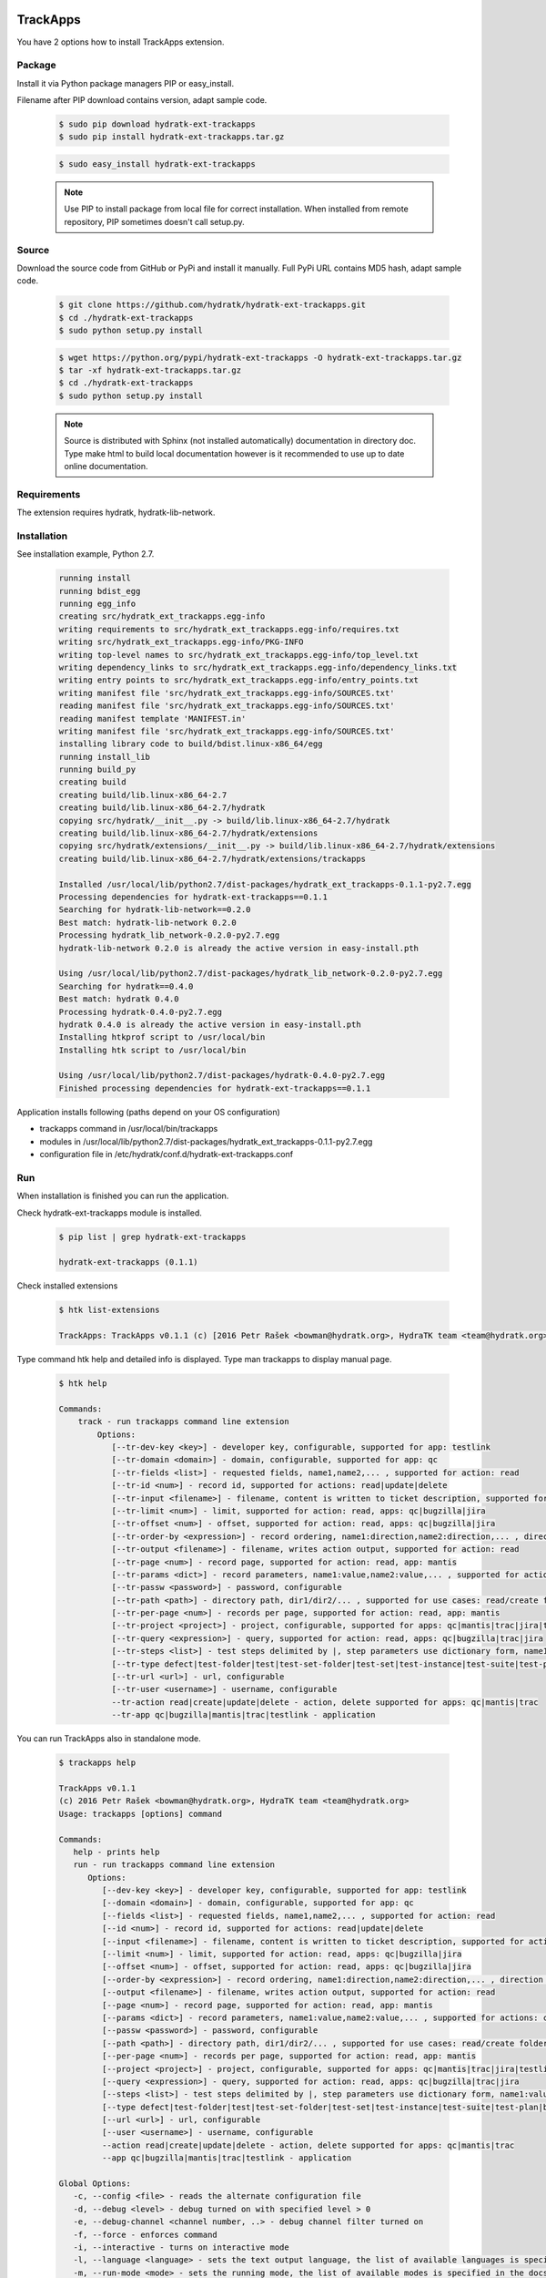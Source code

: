 .. install_ext_trackapps:

TrackApps
=========

You have 2 options how to install TrackApps extension.

Package
^^^^^^^

Install it via Python package managers PIP or easy_install.

Filename after PIP download contains version, adapt sample code.

  .. code-block:: bash
  
     $ sudo pip download hydratk-ext-trackapps
     $ sudo pip install hydratk-ext-trackapps.tar.gz 
     
  .. code-block:: bash
  
     $ sudo easy_install hydratk-ext-trackapps
     
  .. note::
  
     Use PIP to install package from local file for correct installation.
     When installed from remote repository, PIP sometimes doesn't call setup.py.       

Source
^^^^^^

Download the source code from GitHub or PyPi and install it manually.
Full PyPi URL contains MD5 hash, adapt sample code.

  .. code-block:: bash
  
     $ git clone https://github.com/hydratk/hydratk-ext-trackapps.git
     $ cd ./hydratk-ext-trackapps
     $ sudo python setup.py install
     
  .. code-block:: bash
  
     $ wget https://python.org/pypi/hydratk-ext-trackapps -O hydratk-ext-trackapps.tar.gz
     $ tar -xf hydratk-ext-trackapps.tar.gz
     $ cd ./hydratk-ext-trackapps
     $ sudo python setup.py install
     
  .. note::
  
     Source is distributed with Sphinx (not installed automatically) documentation in directory doc. 
     Type make html to build local documentation however is it recommended to use up to date online documentation.       
  
Requirements
^^^^^^^^^^^^     
     
The extension requires hydratk, hydratk-lib-network.  
     
Installation
^^^^^^^^^^^^

See installation example, Python 2.7.

  .. code-block:: bash
  
     running install
     running bdist_egg
     running egg_info
     creating src/hydratk_ext_trackapps.egg-info
     writing requirements to src/hydratk_ext_trackapps.egg-info/requires.txt
     writing src/hydratk_ext_trackapps.egg-info/PKG-INFO
     writing top-level names to src/hydratk_ext_trackapps.egg-info/top_level.txt
     writing dependency_links to src/hydratk_ext_trackapps.egg-info/dependency_links.txt
     writing entry points to src/hydratk_ext_trackapps.egg-info/entry_points.txt
     writing manifest file 'src/hydratk_ext_trackapps.egg-info/SOURCES.txt'
     reading manifest file 'src/hydratk_ext_trackapps.egg-info/SOURCES.txt'
     reading manifest template 'MANIFEST.in'
     writing manifest file 'src/hydratk_ext_trackapps.egg-info/SOURCES.txt'
     installing library code to build/bdist.linux-x86_64/egg
     running install_lib
     running build_py
     creating build
     creating build/lib.linux-x86_64-2.7
     creating build/lib.linux-x86_64-2.7/hydratk
     copying src/hydratk/__init__.py -> build/lib.linux-x86_64-2.7/hydratk
     creating build/lib.linux-x86_64-2.7/hydratk/extensions
     copying src/hydratk/extensions/__init__.py -> build/lib.linux-x86_64-2.7/hydratk/extensions
     creating build/lib.linux-x86_64-2.7/hydratk/extensions/trackapps
  
     Installed /usr/local/lib/python2.7/dist-packages/hydratk_ext_trackapps-0.1.1-py2.7.egg
     Processing dependencies for hydratk-ext-trackapps==0.1.1
     Searching for hydratk-lib-network==0.2.0
     Best match: hydratk-lib-network 0.2.0
     Processing hydratk_lib_network-0.2.0-py2.7.egg
     hydratk-lib-network 0.2.0 is already the active version in easy-install.pth

     Using /usr/local/lib/python2.7/dist-packages/hydratk_lib_network-0.2.0-py2.7.egg
     Searching for hydratk==0.4.0
     Best match: hydratk 0.4.0
     Processing hydratk-0.4.0-py2.7.egg
     hydratk 0.4.0 is already the active version in easy-install.pth
     Installing htkprof script to /usr/local/bin
     Installing htk script to /usr/local/bin

     Using /usr/local/lib/python2.7/dist-packages/hydratk-0.4.0-py2.7.egg
     Finished processing dependencies for hydratk-ext-trackapps==0.1.1
    
    
Application installs following (paths depend on your OS configuration)

* trackapps command in /usr/local/bin/trackapps
* modules in /usr/local/lib/python2.7/dist-packages/hydratk_ext_trackapps-0.1.1-py2.7.egg
* configuration file in /etc/hydratk/conf.d/hydratk-ext-trackapps.conf     
       
Run
^^^

When installation is finished you can run the application.

Check hydratk-ext-trackapps module is installed.   

  .. code-block:: bash
  
     $ pip list | grep hydratk-ext-trackapps
     
     hydratk-ext-trackapps (0.1.1)
     
Check installed extensions

  .. code-block:: bash
  
     $ htk list-extensions
     
     TrackApps: TrackApps v0.1.1 (c) [2016 Petr Rašek <bowman@hydratk.org>, HydraTK team <team@hydratk.org>]
     
Type command htk help and detailed info is displayed.
Type man trackapps to display manual page. 

  .. code-block:: bash
  
     $ htk help
     
     Commands:
         track - run trackapps command line extension
             Options:
                [--tr-dev-key <key>] - developer key, configurable, supported for app: testlink
                [--tr-domain <domain>] - domain, configurable, supported for app: qc
                [--tr-fields <list>] - requested fields, name1,name2,... , supported for action: read
                [--tr-id <num>] - record id, supported for actions: read|update|delete
                [--tr-input <filename>] - filename, content is written to ticket description, supported for actions: create|update
                [--tr-limit <num>] - limit, supported for action: read, apps: qc|bugzilla|jira
                [--tr-offset <num>] - offset, supported for action: read, apps: qc|bugzilla|jira
                [--tr-order-by <expression>] - record ordering, name1:direction,name2:direction,... , direction asc|desc, supported for action: read, app: qc
                [--tr-output <filename>] - filename, writes action output, supported for action: read
                [--tr-page <num>] - record page, supported for action: read, app: mantis
                [--tr-params <dict>] - record parameters, name1:value,name2:value,... , supported for actions: create|update
                [--tr-passw <password>] - password, configurable
                [--tr-path <path>] - directory path, dir1/dir2/... , supported for use cases: read/create folder|read/create test set|create test|read/create suite, apps: qc|testlink
                [--tr-per-page <num>] - records per page, supported for action: read, app: mantis
                [--tr-project <project>] - project, configurable, supported for apps: qc|mantis|trac|jira|testlink
                [--tr-query <expression>] - query, supported for action: read, apps: qc|bugzilla|trac|jira
                [--tr-steps <list>] - test steps delimited by |, step parameters use dictionary form, name1:value,name2:value,...|name1:value,name2:value,... , supported for action: create, app: testlink
                [--tr-type defect|test-folder|test|test-set-folder|test-set|test-instance|test-suite|test-plan|build] - entity type, default defect, supported for actions: read|create|update|delete, apps: qc|testlink
                [--tr-url <url>] - url, configurable
                [--tr-user <username>] - username, configurable
                --tr-action read|create|update|delete - action, delete supported for apps: qc|mantis|trac
                --tr-app qc|bugzilla|mantis|trac|testlink - application

           
You can run TrackApps also in standalone mode.

  .. code-block:: bash
  
     $ trackapps help
     
     TrackApps v0.1.1
     (c) 2016 Petr Rašek <bowman@hydratk.org>, HydraTK team <team@hydratk.org>
     Usage: trackapps [options] command

     Commands:
        help - prints help
        run - run trackapps command line extension
           Options:
              [--dev-key <key>] - developer key, configurable, supported for app: testlink
              [--domain <domain>] - domain, configurable, supported for app: qc
              [--fields <list>] - requested fields, name1,name2,... , supported for action: read
              [--id <num>] - record id, supported for actions: read|update|delete
              [--input <filename>] - filename, content is written to ticket description, supported for actions: create|update
              [--limit <num>] - limit, supported for action: read, apps: qc|bugzilla|jira
              [--offset <num>] - offset, supported for action: read, apps: qc|bugzilla|jira
              [--order-by <expression>] - record ordering, name1:direction,name2:direction,... , direction asc|desc, supported for action: read, app: qc
              [--output <filename>] - filename, writes action output, supported for action: read
              [--page <num>] - record page, supported for action: read, app: mantis
              [--params <dict>] - record parameters, name1:value,name2:value,... , supported for actions: create|update
              [--passw <password>] - password, configurable
              [--path <path>] - directory path, dir1/dir2/... , supported for use cases: read/create folder|read/create test set|create test|read/create suite, apps: qc|testlink
              [--per-page <num>] - records per page, supported for action: read, app: mantis
              [--project <project>] - project, configurable, supported for apps: qc|mantis|trac|jira|testlink
              [--query <expression>] - query, supported for action: read, apps: qc|bugzilla|trac|jira
              [--steps <list>] - test steps delimited by |, step parameters use dictionary form, name1:value,name2:value,...|name1:value,name2:value,... , supported for action: create, app: testlink
              [--type defect|test-folder|test|test-set-folder|test-set|test-instance|test-suite|test-plan|build] - entity type, default defect, supported for actions: read|create|update|delete, apps: qc|testlink
              [--url <url>] - url, configurable
              [--user <username>] - username, configurable
              --action read|create|update|delete - action, delete supported for apps: qc|mantis|trac
              --app qc|bugzilla|mantis|trac|testlink - application

     Global Options:
        -c, --config <file> - reads the alternate configuration file
        -d, --debug <level> - debug turned on with specified level > 0
        -e, --debug-channel <channel number, ..> - debug channel filter turned on
        -f, --force - enforces command
        -i, --interactive - turns on interactive mode
        -l, --language <language> - sets the text output language, the list of available languages is specified in the docs
        -m, --run-mode <mode> - sets the running mode, the list of available modes is specified in the docs
                                 
Upgrade
=======

Use same procedure as for installation. Command options --upgrade (pip, easy_install) or --force (setup.py) are not necessary.
If configuration file differs from default settings the file is backuped (extension _old) and replaced by default. Adapt the configuration if needed.

Uninstall
=========    

Run command htkuninstall trackapps.                                  